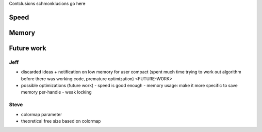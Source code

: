 Contclusions schmonklusions go here

Speed
==========

Memory
==========

Future work
===========
Jeff
~~~~
- discarded ideas
  + notification on low memory for user compact (spent much time trying to work out algorithm before there was working
  code, premature optimization) <FUTURE-WORK>
- possible optimizations (future work)
  - speed is good enough
  - memory usage: make it more specific to save memory per-handle
  - weak locking

Steve
~~~~~~~~~~~~~~~
* colormap parameter
* theoretical free size based on colormap

